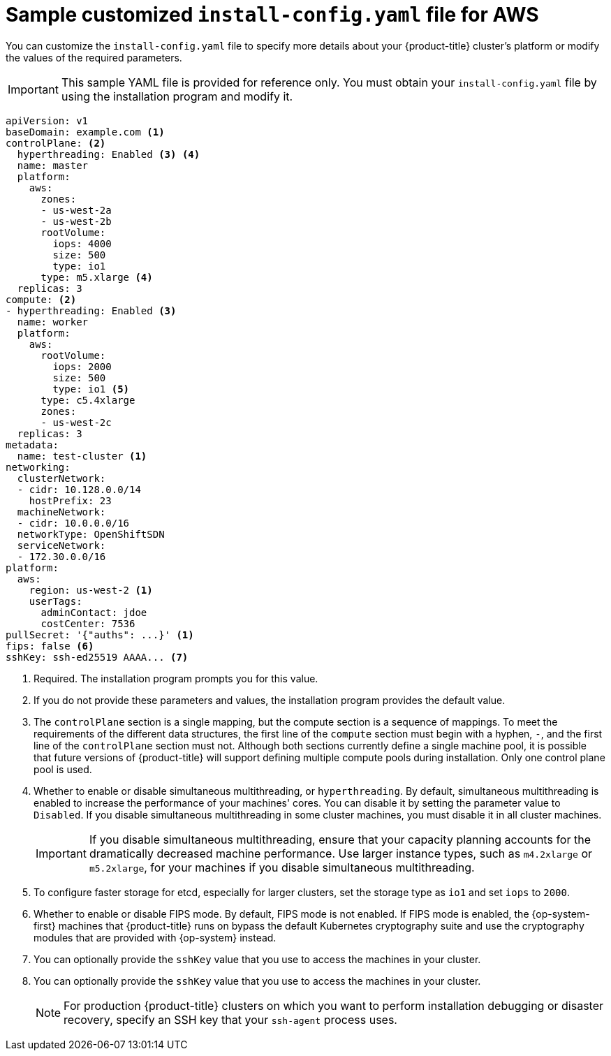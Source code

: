 // Module included in the following assemblies:
//
// * installing/installing_aws/installing-aws-customizations.adoc
// * installing/installing_aws/installing-aws-network-customizations.adoc
// * installing/installing_aws/installing-aws-private.adoc
// * installing/installing_aws/installing-aws-vpc.adoc

ifeval::["{context}" == "installing-aws-network-customizations"]
:with-networking:
endif::[]
ifeval::["{context}" != "installing-aws-network-customizations"]
:without-networking:
endif::[]
ifeval::["{context}" == "installing-aws-vpc"]
:vpc:
endif::[]
ifeval::["{context}" == "installing-aws-private"]
:vpc:
:private:
endif::[]


[id="installation-aws-config-yaml_{context}"]
= Sample customized `install-config.yaml` file for AWS

You can customize the `install-config.yaml` file to specify more details about
your {product-title} cluster's platform or modify the values of the required
parameters.

[IMPORTANT]
====
This sample YAML file is provided for reference only. You must obtain your
`install-config.yaml` file by using the installation program and modify it.
====

[source,yaml]
----
apiVersion: v1
baseDomain: example.com <1>
controlPlane: <2>
  hyperthreading: Enabled <3> <4>
  name: master
  platform:
    aws:
      zones:
      - us-west-2a
      - us-west-2b
      rootVolume:
        iops: 4000
        size: 500
        type: io1
      type: m5.xlarge <4>
  replicas: 3
compute: <2>
- hyperthreading: Enabled <3>
  name: worker
  platform:
    aws:
      rootVolume:
        iops: 2000
        size: 500
        type: io1 <5>
      type: c5.4xlarge
      zones:
      - us-west-2c
  replicas: 3
metadata:
  name: test-cluster <1>
ifdef::without-networking[]
networking:
endif::[]
ifdef::with-networking[]
networking: <2>
endif::[]
  clusterNetwork:
  - cidr: 10.128.0.0/14
    hostPrefix: 23
  machineNetwork:
  - cidr: 10.0.0.0/16
ifndef::openshift-origin[]
  networkType: OpenShiftSDN
endif::openshift-origin[]
ifdef::openshift-origin[]
  networkType: OVNKubernetes
endif::openshift-origin[]
  serviceNetwork:
  - 172.30.0.0/16
platform:
  aws:
    region: us-west-2 <1>
    userTags:
      adminContact: jdoe
      costCenter: 7536
ifdef::vpc[]
    subnets: <6>
    - subnet-1
    - subnet-2
    - subnet-3
endif::vpc[]
pullSecret: '{"auths": ...}' <1>
ifdef::vpc[]
ifndef::openshift-origin[]
fips: false <7>
sshKey: ssh-ed25519 AAAA... <8>
endif::openshift-origin[]
ifdef::openshift-origin[]
sshKey: ssh-ed25519 AAAA... <7>
endif::openshift-origin[]
endif::vpc[]
ifndef::vpc[]
ifndef::openshift-origin[]
fips: false <6>
sshKey: ssh-ed25519 AAAA... <7>
endif::openshift-origin[]
ifdef::openshift-origin[]
sshKey: ssh-ed25519 AAAA... <6>
endif::openshift-origin[]
endif::vpc[]
ifdef::private[]
ifndef::openshift-origin[]
publish: Internal <9>
endif::openshift-origin[]
ifdef::openshift-origin[]
publish: Internal <8>
endif::openshift-origin[]
endif::private[]
----
<1> Required. The installation program prompts you for this value.
<2> If you do not provide these parameters and values, the installation program
provides the default value.
<3> The `controlPlane` section is a single mapping, but the compute section is a
sequence of mappings. To meet the requirements of the different data structures,
the first line of the `compute` section must begin with a hyphen, `-`, and the
first line of the `controlPlane` section must not. Although both sections
currently define a single machine pool, it is possible that future versions
of {product-title} will support defining multiple compute pools during
installation. Only one control plane pool is used.
<4> Whether to enable or disable simultaneous multithreading, or
`hyperthreading`. By default, simultaneous multithreading is enabled
to increase the performance of your machines' cores. You can disable it by
setting the parameter value to `Disabled`. If you disable simultaneous
multithreading in some cluster machines, you must disable it in all cluster
machines.
+
[IMPORTANT]
====
If you disable simultaneous multithreading, ensure that your capacity planning
accounts for the dramatically decreased machine performance. Use larger
instance types, such as `m4.2xlarge` or `m5.2xlarge`, for your machines if you
disable simultaneous multithreading.
====
<5> To configure faster storage for etcd, especially for larger clusters, set the
storage type as `io1` and set `iops` to `2000`.
ifdef::vpc[]
<6> If you provide your own VPC, specify subnets for each availability zone that your cluster uses.
ifndef::openshift-origin[]
<7> Whether to enable or disable FIPS mode. By default, FIPS mode is not enabled. If FIPS mode is enabled, the {op-system-first} machines that {product-title} runs on bypass the default Kubernetes cryptography suite and use the cryptography modules that are provided with {op-system} instead.
<8> You can optionally provide the `sshKey` value that you use to access the
machines in your cluster.
endif::openshift-origin[]
ifdef::openshift-origin[]
<7> You can optionally provide the `sshKey` value that you use to access the
machines in your cluster.
endif::openshift-origin[]
endif::vpc[]
ifndef::vpc[]
ifndef::openshift-origin[]
<6> Whether to enable or disable FIPS mode. By default, FIPS mode is not enabled. If FIPS mode is enabled, the {op-system-first} machines that {product-title} runs on bypass the default Kubernetes cryptography suite and use the cryptography modules that are provided with {op-system} instead.
<7> You can optionally provide the `sshKey` value that you use to access the
machines in your cluster.
endif::openshift-origin[]
ifndef::openshift-origin[]
<6> You can optionally provide the `sshKey` value that you use to access the
machines in your cluster.
endif::openshift-origin[]
endif::vpc[]
+
[NOTE]
====
For production {product-title} clusters on which you want to perform installation debugging or disaster recovery, specify an SSH key that your `ssh-agent` process uses.
====
ifdef::private[]
ifndef::openshift-origin[]
<9> How to publish the user-facing endpoints of your cluster. Set `publish` to `Internal` to deploy a private cluster, which cannot be accessed from the Internet. The default value is `External`.
endif::openshift-origin[]
ifdef::openshift-origin[]
<8> How to publish the user-facing endpoints of your cluster. Set `publish` to `Internal` to deploy a private cluster, which cannot be accessed from the Internet. The default value is `External`.
endif::openshift-origin[]
endif::private[]

ifeval::["{context}" == "installing-aws-network-customizations"]
:!with-networking:
endif::[]
ifeval::["{context}" != "installing-aws-network-customizations"]
:!without-networking:
endif::[]
ifeval::["{context}" == "installing-aws-vpc"]
:!vpc:
endif::[]
ifeval::["{context}" == "installing-aws-private"]
:!vpc:
:!private:
endif::[]
